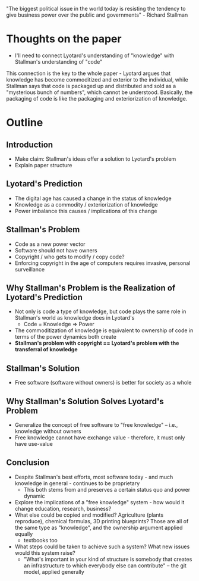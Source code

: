 "The biggest political issue in the world today is resisting the tendency to give business power over the public and governments" - Richard Stallman
* Thoughts on the paper
- I'll need to connect Lyotard's understanding of "knowledge" with Stallman's understanding of "code"
This connection is the key to the whole paper - Lyotard argues that knowledge has become commoditized and exterior to the individual, while Stallman says that code is packaged up and distributed and sold as a "mysterious bunch of numbers", which cannot be understood. Basically, the packaging of code is like the packaging and exteriorization of knowledge.
* Outline
** Introduction
   - Make claim: Stallman's ideas offer a solution to Lyotard's problem
   - Explain paper structure
** Lyotard's Prediction
   - The digital age has caused a change in the status of knowledge
   - Knowledge as a commodity / exteriorization of knowledge
   - Power imbalance this causes / implications of this change
** Stallman's Problem
   - Code as a new power vector
   - Software should not have owners
   - Copyright / who gets to modify / copy code?
   - Enforcing copyright in the age of computers requires invasive, personal surveillance
** Why Stallman's Problem is the Realization of Lyotard's Prediction
   - Not only is code a type of knowledge, but code plays the same role in Stallman's world as knowledge does in Lyotard's
     - Code = Knowledge => Power
   - The commoditization of knowledge is equivalent to ownership of code in terms of the power dynamics both create
   - *Stallman's problem with copyright == Lyotard's problem with the transferral of knowledge*
** Stallman's Solution
   - Free software (software without owners) is better for society as a whole
** Why Stallman's Solution Solves Lyotard's Problem 
   - Generalize the concept of free software to "free knowledge" -- i.e., knowledge without owners
   - Free knowledge cannot have exchange value - therefore, it must only have use-value
** Conclusion
   - Despite Stallman's best efforts, most software today - and much knowledge in general - continues to be proprietary
     - This both stems from and preserves a certain status quo and power dynamic
   - Explore the implications of a "free knowledge" system - how would it change education, research, business?
   - What else could be copied and modified? Agriculture (plants reproduce), chemical formulas, 3D printing blueprints? Those are all of the same type as "knowledge", and the ownership argument applied equally
     - textbooks too
   - What steps could be taken to achieve such a system? What new issues would this system raise?
     - "What's important in your kind of structure is somebody that creates an infrastructure to which everybody else can contribute" -- the git model, applied generally
